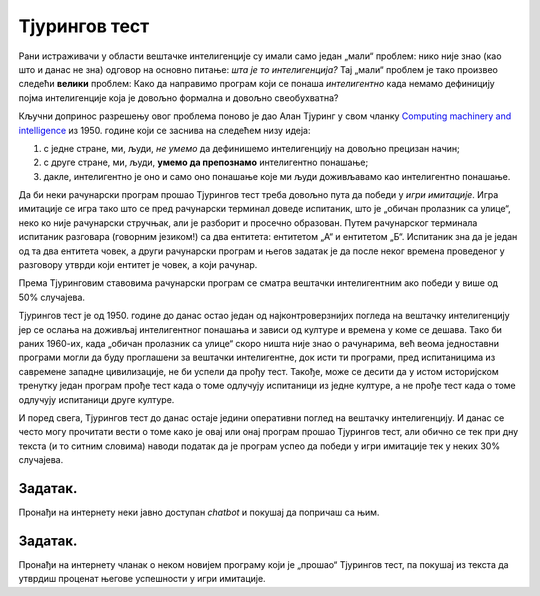 Тјурингов тест
====================================================================

Рани истраживачи у области вештачке интелигенције су имали само један „мали“ проблем: нико није знао (као што и данас не зна)
одговор на основно питање: *шта је то интелигенција?*
Тај „мали“ проблем је тако произвео следећи **велики** проблем: Како да направимо програм који се понаша *интелигентно*
када немамо дефиницију појма интелигенције која је довољно формална и довољно свеобухватна?

:math:`\ `

Кључни допринос разрешењу овог проблема поново је дао Алан Тјуринг у свом чланку
`Computing machinery and intelligence <https://academic.oup.com/mind/article/LIX/236/433/986238>`_
из 1950. године који се заснива на следећем низу идеја:

1. с једне стране, ми, људи, *не умемо* да дефинишемо интелигенцију на довољно прецизан начин;
2. с друге стране, ми, људи, **умемо да препознамо** интелигентно понашање;
3. дакле, интелигентно је оно и само оно понашање које ми људи доживљавамо као интелигентно понашање.

.. infonote::

      Иако на први поглед овај низ идеја може да делује као празњикаво филозофирање, ради се о веома
      важном погледу на појам интелигенције *као природног и друштвеног, а не математичког феномена!*
      Он је довео до *јединог оперативног појма вештачке интелигенције који имамо*,
      а који се зове **Тјурингов тест**.

Да би неки рачунарски програм прошао Тјурингов тест треба довољно пута да победи у *игри имитације*.
Игра имитације се игра тако што се пред рачунарски терминал доведе испитаник, што је „обичан пролазник са улице“,
неко ко није рачунарски стручњак, али је разборит и просечно образован.
Путем рачунарског терминала испитаник разговара (говорним језиком!) са два ентитета: ентитетом „А“ и ентитетом „Б“.
Испитаник зна да је један од та два ентитета човек, а други рачунарски програм и његов задатак је да после неког времена
проведеног у разговору утврди који ентитет је човек, а који рачунар.

.. image:: ../../_images/Tjuring.png
    :width: 400px
    :align: center
    
Према Тјуринговим ставовима рачунарски програм се сматра вештачки интелигентним ако победи у више од 50% случајева.

Тјурингов тест је од 1950. године до данас остао један од најконтроверзнијих погледа на вештачку интелигенцију јер
се ослања на доживљај интелигентног понашања и зависи од културе и времена у коме се дешава. Тако би раних 1960-их, када
„обичан пролазник са улице“ скоро ништа није знао о рачунарима, већ веома једноставни програми могли да буду
проглашени за вештачки интелигентне, док исти ти програми, пред испитаницима из савремене западне цивилизације,
не би успели да прођу тест. Такође, може се десити да у истом историјском тренутку један програм прође тест када
о томе одлучују испитаници из једне културе, а не прође тест када о томе одлучују испитаници друге културе.

.. questionnote::

    Зашто се филм о животу Алана Тјуринга који смо препоручили да погледаш зове баш „The Imitation Game“?
    Одговор је компликованији него што се на први поглед чини! Продискутуј са наставником!

И поред свега, Тјурингов тест до данас остаје једини оперативни поглед на вештачку интелигенцију.
И данас се често могу прочитати вести о томе како је овај или онај програм прошао Тјурингов тест,
али обично се тек при дну текста (и то ситним словима) наводи податак да је програм успео да победи у игри
имитације тек у неких 30% случајева.



Задатак.
''''''''

Пронађи на интернету неки јавно доступан *chatbot* и покушај да попричаш са њим.


Задатак.
''''''''

Пронађи на интернету чланак о неком новијем програму који је „прошао“ Тјурингов тест, па покушај из текста
да утврдиш проценат његове успешности у игри имитације.

